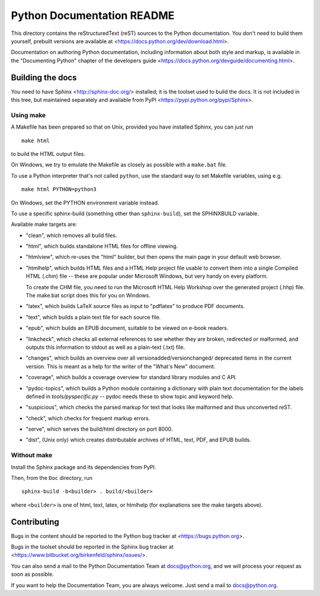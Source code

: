 Python Documentation README
~~~~~~~~~~~~~~~~~~~~~~~~~~~

This directory contains the reStructuredText (reST) sources to the Python
documentation.  You don't need to build them yourself, prebuilt versions are
available at <https://docs.python.org/dev/download.html>.

Documentation on authoring Python documentation, including information about
both style and markup, is available in the "Documenting Python" chapter of the
developers guide <https://docs.python.org/devguide/documenting.html>.


Building the docs
=================

You need to have Sphinx <http://sphinx-doc.org/> installed; it is the toolset
used to build the docs.  It is not included in this tree, but maintained
separately and available from PyPI <https://pypi.python.org/pypi/Sphinx>.


Using make
----------

A Makefile has been prepared so that on Unix, provided you have installed
Sphinx, you can just run ::

   make html

to build the HTML output files.

On Windows, we try to emulate the Makefile as closely as possible with a
``make.bat`` file.

To use a Python interpreter that's not called ``python``, use the standard
way to set Makefile variables, using e.g. ::

   make html PYTHON=python3

On Windows, set the PYTHON environment variable instead.

To use a specific sphinx-build (something other than ``sphinx-build``), set
the SPHINXBUILD variable.

Available make targets are:

* "clean", which removes all build files.

* "html", which builds standalone HTML files for offline viewing.

* "htmlview", which re-uses the "html" builder, but then opens the main page
  in your default web browser.

* "htmlhelp", which builds HTML files and a HTML Help project file usable to
  convert them into a single Compiled HTML (.chm) file -- these are popular
  under Microsoft Windows, but very handy on every platform.

  To create the CHM file, you need to run the Microsoft HTML Help Workshop
  over the generated project (.hhp) file.  The make.bat script does this for
  you on Windows.

* "latex", which builds LaTeX source files as input to "pdflatex" to produce
  PDF documents.

* "text", which builds a plain text file for each source file.

* "epub", which builds an EPUB document, suitable to be viewed on e-book
  readers.

* "linkcheck", which checks all external references to see whether they are
  broken, redirected or malformed, and outputs this information to stdout as
  well as a plain-text (.txt) file.

* "changes", which builds an overview over all versionadded/versionchanged/
  deprecated items in the current version. This is meant as a help for the
  writer of the "What's New" document.

* "coverage", which builds a coverage overview for standard library modules and
  C API.

* "pydoc-topics", which builds a Python module containing a dictionary with
  plain text documentation for the labels defined in
  `tools/pyspecific.py` -- pydoc needs these to show topic and keyword help.

* "suspicious", which checks the parsed markup for text that looks like
  malformed and thus unconverted reST.

* "check", which checks for frequent markup errors.

* "serve", which serves the build/html directory on port 8000.

* "dist", (Unix only) which creates distributable archives of HTML, text,
  PDF, and EPUB builds.


Without make
------------

Install the Sphinx package and its dependencies from PyPI.

Then, from the ``Doc`` directory, run ::

   sphinx-build -b<builder> . build/<builder>

where ``<builder>`` is one of html, text, latex, or htmlhelp (for explanations
see the make targets above).


Contributing
============

Bugs in the content should be reported to the Python bug tracker at
<https://bugs.python.org>.

Bugs in the toolset should be reported in the Sphinx bug tracker at
<https://www.bitbucket.org/birkenfeld/sphinx/issues/>.

You can also send a mail to the Python Documentation Team at docs@python.org,
and we will process your request as soon as possible.

If you want to help the Documentation Team, you are always welcome.  Just send
a mail to docs@python.org.
